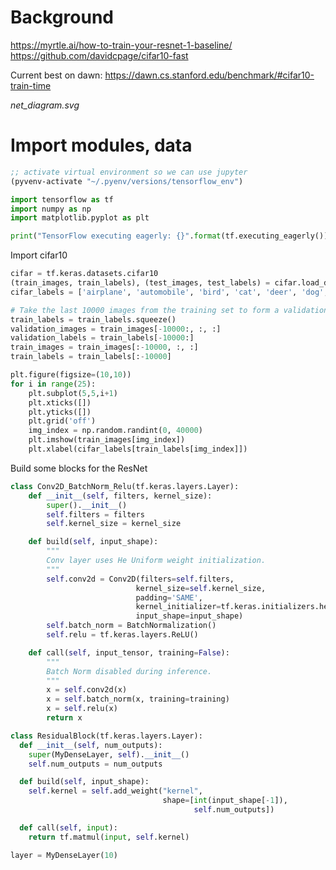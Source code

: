 * Background
https://myrtle.ai/how-to-train-your-resnet-1-baseline/
https://github.com/davidcpage/cifar10-fast

Current best on dawn: https://dawn.cs.stanford.edu/benchmark/#cifar10-train-time

[[net_diagram.svg]]

* Import modules, data

#+BEGIN_SRC emacs-lisp
;; activate virtual environment so we can use jupyter
(pyvenv-activate "~/.pyenv/versions/tensorflow_env")
#+END_SRC

#+RESULTS:

#+BEGIN_SRC jupyter-python :session j
import tensorflow as tf
import numpy as np
import matplotlib.pyplot as plt

print("TensorFlow executing eagerly: {}".format(tf.executing_eagerly()))
#+END_SRC

#+RESULTS:
: TensorFlow executing eagerly: True

Import cifar10

#+BEGIN_SRC jupyter-python :session j
cifar = tf.keras.datasets.cifar10
(train_images, train_labels), (test_images, test_labels) = cifar.load_data()
cifar_labels = ['airplane', 'automobile', 'bird', 'cat', 'deer', 'dog', 'frog', 'horse', 'ship', 'truck']

# Take the last 10000 images from the training set to form a validation set
train_labels = train_labels.squeeze()
validation_images = train_images[-10000:, :, :]
validation_labels = train_labels[-10000:]
train_images = train_images[:-10000, :, :]
train_labels = train_labels[:-10000]

plt.figure(figsize=(10,10))
for i in range(25):
    plt.subplot(5,5,i+1)
    plt.xticks([])
    plt.yticks([])
    plt.grid('off')
    img_index = np.random.randint(0, 40000)
    plt.imshow(train_images[img_index])
    plt.xlabel(cifar_labels[train_labels[img_index]])
#+END_SRC

#+RESULTS:
[[file:./.ob-jupyter/2136f916f6bdc6feac5e7537d64505761339850f.png]]

Build some blocks for the ResNet

#+BEGIN_SRC jupyter-python :session j
class Conv2D_BatchNorm_Relu(tf.keras.layers.Layer):
    def __init__(self, filters, kernel_size):
        super().__init__()
        self.filters = filters
        self.kernel_size = kernel_size

    def build(self, input_shape):
        """
        Conv layer uses He Uniform weight initialization.
        """
        self.conv2d = Conv2D(filters=self.filters,
                            kernel_size=self.kernel_size,
                            padding='SAME',
                            kernel_initializer=tf.keras.initializers.he_uniform(),
                            input_shape=input_shape)
        self.batch_norm = BatchNormalization()
        self.relu = tf.keras.layers.ReLU()

    def call(self, input_tensor, training=False):
        """
        Batch Norm disabled during inference.
        """
        x = self.conv2d(x)
        x = self.batch_norm(x, training=training)
        x = self.relu(x)
        return x
#+END_SRC

#+RESULTS:
:RESULTS:
# [goto error]
:   File "<ipython-input-3-86f049b28dc7>", line 26
:     return Add()([inputs, h])
:     ^
: IndentationError: unexpected indent
:END:


#+BEGIN_SRC jupyter-python :session j
class ResidualBlock(tf.keras.layers.Layer):
  def __init__(self, num_outputs):
    super(MyDenseLayer, self).__init__()
    self.num_outputs = num_outputs

  def build(self, input_shape):
    self.kernel = self.add_weight("kernel",
                                  shape=[int(input_shape[-1]),
                                         self.num_outputs])

  def call(self, input):
    return tf.matmul(input, self.kernel)

layer = MyDenseLayer(10)
#+END_SRC
